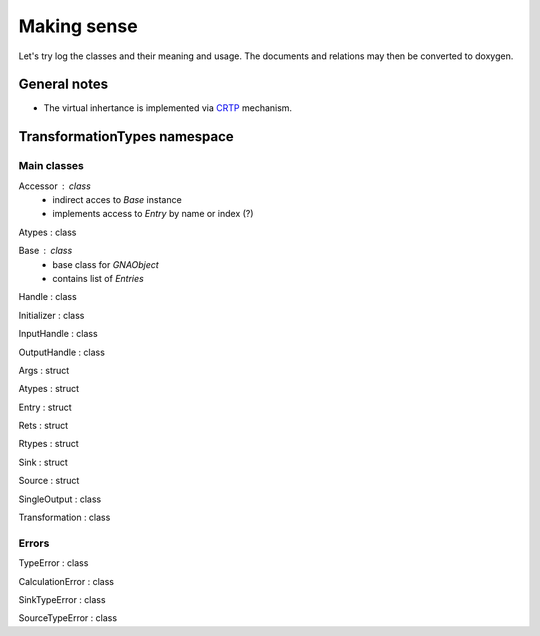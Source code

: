 Making sense
------------

Let's try log the classes and their meaning and usage.
The documents and relations may then be converted to doxygen.

General notes
^^^^^^^^^^^^^

* The virtual inhertance is implemented via CRTP_ mechanism.

.. _CRTP: https://en.wikipedia.org/wiki/Curiously_recurring_template_pattern


TransformationTypes namespace
^^^^^^^^^^^^^^^^^^^^^^^^^^^^^

..    Container
..    Function
..    SinksContainer
..    SourcesContainer
..    TypesFunction

Main classes
""""""""""""

Accessor : class
    * indirect acces to `Base` instance
    * implements access to `Entry` by name or index (?)

Atypes : class

Base : class
    * base class for `GNAObject`
    * contains list of `Entries`

Handle : class

Initializer : class

InputHandle : class

OutputHandle : class

Args : struct

Atypes : struct

Entry : struct

Rets : struct

Rtypes : struct

Sink : struct

Source : struct

SingleOutput : class

Transformation : class

Errors
""""""

TypeError : class

CalculationError : class

SinkTypeError : class

SourceTypeError : class
